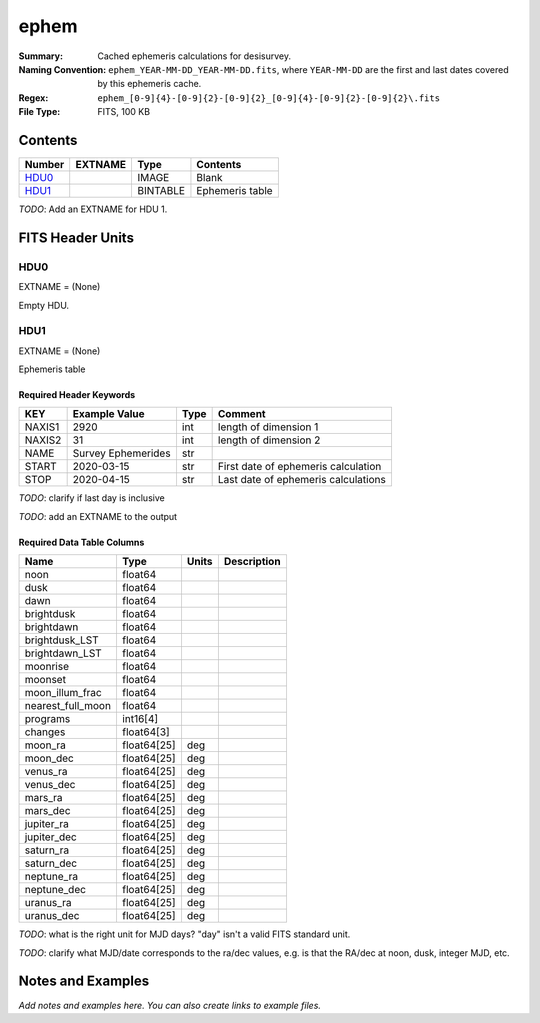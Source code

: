 =====
ephem
=====

:Summary: Cached ephemeris calculations for desisurvey.
:Naming Convention: ``ephem_YEAR-MM-DD_YEAR-MM-DD.fits``, where ``YEAR-MM-DD``
    are the first and last dates covered by this ephemeris cache.
:Regex: ``ephem_[0-9]{4}-[0-9]{2}-[0-9]{2}_[0-9]{4}-[0-9]{2}-[0-9]{2}\.fits``
:File Type: FITS, 100 KB

Contents
========

====== ======= ======== ===============
Number EXTNAME Type     Contents
====== ======= ======== ===============
HDU0_          IMAGE    Blank
HDU1_          BINTABLE Ephemeris table
====== ======= ======== ===============

*TODO*: Add an EXTNAME for HDU 1.

FITS Header Units
=================

HDU0
----

EXTNAME = (None)

Empty HDU.

HDU1
----

EXTNAME = (None)

Ephemeris table

Required Header Keywords
~~~~~~~~~~~~~~~~~~~~~~~~

====== ================== ==== ===================================
KEY    Example Value      Type Comment
====== ================== ==== ===================================
NAXIS1 2920               int  length of dimension 1
NAXIS2 31                 int  length of dimension 2
NAME   Survey Ephemerides str
START  2020-03-15         str  First date of ephemeris calculation
STOP   2020-04-15         str  Last date of ephemeris calculations
====== ================== ==== ===================================

*TODO*: clarify if last day is inclusive

*TODO*: add an EXTNAME to the output

Required Data Table Columns
~~~~~~~~~~~~~~~~~~~~~~~~~~~

================= =========== ===== ===========
Name              Type        Units Description
================= =========== ===== ===========
noon              float64
dusk              float64
dawn              float64
brightdusk        float64
brightdawn        float64
brightdusk_LST    float64
brightdawn_LST    float64
moonrise          float64
moonset           float64
moon_illum_frac   float64
nearest_full_moon float64
programs          int16[4]
changes           float64[3]
moon_ra           float64[25] deg
moon_dec          float64[25] deg
venus_ra          float64[25] deg
venus_dec         float64[25] deg
mars_ra           float64[25] deg
mars_dec          float64[25] deg
jupiter_ra        float64[25] deg
jupiter_dec       float64[25] deg
saturn_ra         float64[25] deg
saturn_dec        float64[25] deg
neptune_ra        float64[25] deg
neptune_dec       float64[25] deg
uranus_ra         float64[25] deg
uranus_dec        float64[25] deg
================= =========== ===== ===========

*TODO*: what is the right unit for MJD days?  "day" isn't a valid FITS
standard unit.

*TODO*: clarify what MJD/date corresponds to the ra/dec values, e.g.
is that the RA/dec at noon, dusk, integer MJD, etc.

Notes and Examples
==================

*Add notes and examples here.  You can also create links to example files.*
